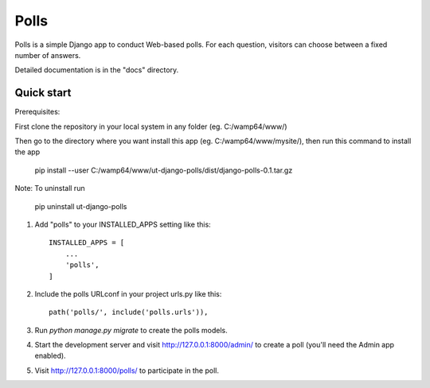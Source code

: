 =====
Polls
=====

Polls is a simple Django app to conduct Web-based polls. For each
question, visitors can choose between a fixed number of answers.

Detailed documentation is in the "docs" directory.

Quick start
-----------

Prerequisites:

First clone the repository in your local system in any folder (eg. C:/wamp64/www/)

Then go to the directory where you want install this app (eg. C:/wamp64/www/mysite/), then run this command to install the app

	pip install --user C:/wamp64/www/ut-django-polls/dist/django-polls-0.1.tar.gz

Note: To uninstall run

	pip uninstall ut-django-polls

1. Add "polls" to your INSTALLED_APPS setting like this::

    INSTALLED_APPS = [
        ...
        'polls',
    ]

2. Include the polls URLconf in your project urls.py like this::

    path('polls/', include('polls.urls')),

3. Run `python manage.py migrate` to create the polls models.

4. Start the development server and visit http://127.0.0.1:8000/admin/
   to create a poll (you'll need the Admin app enabled).

5. Visit http://127.0.0.1:8000/polls/ to participate in the poll.